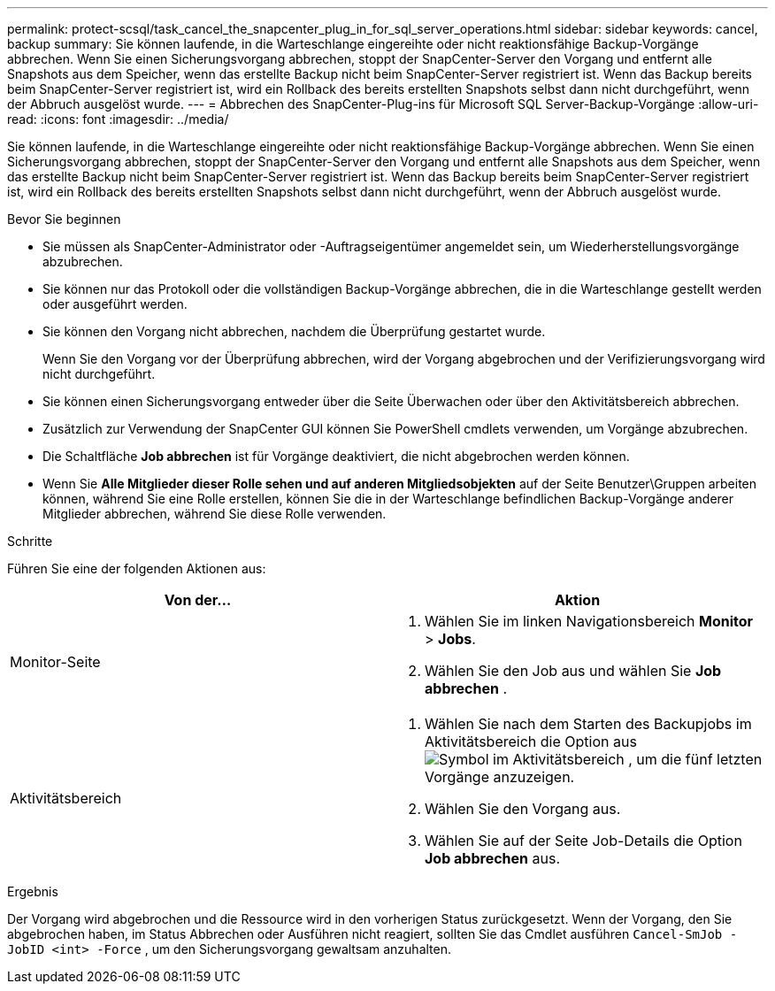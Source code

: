---
permalink: protect-scsql/task_cancel_the_snapcenter_plug_in_for_sql_server_operations.html 
sidebar: sidebar 
keywords: cancel, backup 
summary: Sie können laufende, in die Warteschlange eingereihte oder nicht reaktionsfähige Backup-Vorgänge abbrechen. Wenn Sie einen Sicherungsvorgang abbrechen, stoppt der SnapCenter-Server den Vorgang und entfernt alle Snapshots aus dem Speicher, wenn das erstellte Backup nicht beim SnapCenter-Server registriert ist. Wenn das Backup bereits beim SnapCenter-Server registriert ist, wird ein Rollback des bereits erstellten Snapshots selbst dann nicht durchgeführt, wenn der Abbruch ausgelöst wurde. 
---
= Abbrechen des SnapCenter-Plug-ins für Microsoft SQL Server-Backup-Vorgänge
:allow-uri-read: 
:icons: font
:imagesdir: ../media/


[role="lead"]
Sie können laufende, in die Warteschlange eingereihte oder nicht reaktionsfähige Backup-Vorgänge abbrechen. Wenn Sie einen Sicherungsvorgang abbrechen, stoppt der SnapCenter-Server den Vorgang und entfernt alle Snapshots aus dem Speicher, wenn das erstellte Backup nicht beim SnapCenter-Server registriert ist. Wenn das Backup bereits beim SnapCenter-Server registriert ist, wird ein Rollback des bereits erstellten Snapshots selbst dann nicht durchgeführt, wenn der Abbruch ausgelöst wurde.

.Bevor Sie beginnen
* Sie müssen als SnapCenter-Administrator oder -Auftragseigentümer angemeldet sein, um Wiederherstellungsvorgänge abzubrechen.
* Sie können nur das Protokoll oder die vollständigen Backup-Vorgänge abbrechen, die in die Warteschlange gestellt werden oder ausgeführt werden.
* Sie können den Vorgang nicht abbrechen, nachdem die Überprüfung gestartet wurde.
+
Wenn Sie den Vorgang vor der Überprüfung abbrechen, wird der Vorgang abgebrochen und der Verifizierungsvorgang wird nicht durchgeführt.

* Sie können einen Sicherungsvorgang entweder über die Seite Überwachen oder über den Aktivitätsbereich abbrechen.
* Zusätzlich zur Verwendung der SnapCenter GUI können Sie PowerShell cmdlets verwenden, um Vorgänge abzubrechen.
* Die Schaltfläche *Job abbrechen* ist für Vorgänge deaktiviert, die nicht abgebrochen werden können.
* Wenn Sie *Alle Mitglieder dieser Rolle sehen und auf anderen Mitgliedsobjekten* auf der Seite Benutzer\Gruppen arbeiten können, während Sie eine Rolle erstellen, können Sie die in der Warteschlange befindlichen Backup-Vorgänge anderer Mitglieder abbrechen, während Sie diese Rolle verwenden.


.Schritte
Führen Sie eine der folgenden Aktionen aus:

|===
| Von der... | Aktion 


 a| 
Monitor-Seite
 a| 
. Wählen Sie im linken Navigationsbereich *Monitor* > *Jobs*.
. Wählen Sie den Job aus und wählen Sie *Job abbrechen* .




 a| 
Aktivitätsbereich
 a| 
. Wählen Sie nach dem Starten des Backupjobs im Aktivitätsbereich die Option aus image:../media/activity_pane_icon.gif["Symbol im Aktivitätsbereich"] , um die fünf letzten Vorgänge anzuzeigen.
. Wählen Sie den Vorgang aus.
. Wählen Sie auf der Seite Job-Details die Option *Job abbrechen* aus.


|===
.Ergebnis
Der Vorgang wird abgebrochen und die Ressource wird in den vorherigen Status zurückgesetzt. Wenn der Vorgang, den Sie abgebrochen haben, im Status Abbrechen oder Ausführen nicht reagiert, sollten Sie das Cmdlet ausführen `Cancel-SmJob -JobID <int> -Force` , um den Sicherungsvorgang gewaltsam anzuhalten.
